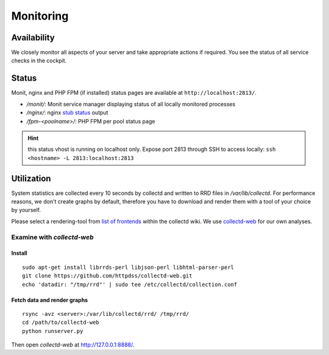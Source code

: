 Monitoring
==========

Availability
------------

We closely monitor all aspects of your server and take appropriate actions if required.
You see the status of all service checks in the cockpit.

Status
------

Monit, nginx and PHP FPM (if installed) status pages are available at ``http://localhost:2813/``.

* `/monit/`: Monit service manager displaying status of all locally monitored processes
* `/nginx/`: nginx `stub status <http://nginx.org/en/docs/http/ngx_http_stub_status_module.html>`__ output
* `/fpm-<poolname>/`: PHP FPM per pool status page

.. hint:: this status vhost is running on localhost only. Expose port 2813 through SSH to access locally: ``ssh <hostname> -L 2813:localhost:2813``

Utilization
-----------

System statistics are collected every 10 seconds by collectd and written to RRD files in
`/var/lib/collectd`. For performance reasons, we don't create graphs by default, therefore you have
to download and render them with a tool of your choice by yourself.

Please select a rendering-tool from `list of frontends <https://collectd.org/wiki/index.php/List_of_front-ends>`__
within the collectd wiki. We use `collectd-web <https://github.com/httpdss/collectd-web>`__ for our own analyses.


Examine with `collectd-web`
~~~~~~~~~~~~~~~~~~~~~~~~~~~

Install
^^^^^^^

::

  sudo apt-get install librrds-perl libjson-perl libhtml-parser-perl
  git clone https://github.com/httpdss/collectd-web.git
  echo 'datadir: "/tmp/rrd"' | sudo tee /etc/collectd/collection.conf


Fetch data and render graphs
^^^^^^^^^^^^^^^^^^^^^^^^^^^^


::

  rsync -avz <server>:/var/lib/collectd/rrd/ /tmp/rrd/
  cd /path/to/collectd-web
  python runserver.py

Then open `collectd-web` at http://127.0.0.1:8888/.

